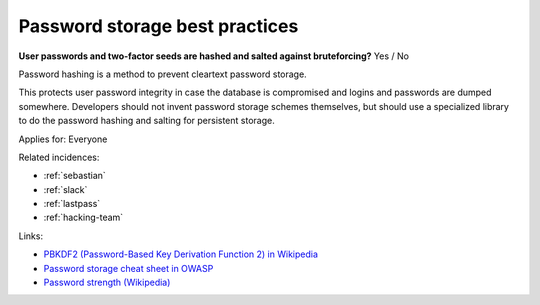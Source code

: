 
.. This is a generated file from data/. DO NOT EDIT.

.. _password-storage-best-practices:

Password storage best practices
==============================================================

**User passwords and two-factor seeds are hashed and salted against bruteforcing?** Yes / No

Password hashing is a method to prevent cleartext password storage.

This protects user password integrity in case the database is compromised and logins and passwords are dumped somewhere. Developers should not invent password storage schemes themselves, but should use a specialized library to do the password hashing and salting for persistent storage.



Applies for: Everyone



Related incidences:

- :ref:`sebastian`

- :ref:`slack`

- :ref:`lastpass`

- :ref:`hacking-team`




Links:


- `PBKDF2 (Password-Based Key Derivation Function 2) in Wikipedia <https://en.wikipedia.org/wiki/PBKDF2>`_



- `Password storage cheat sheet in OWASP <https://www.owasp.org/index.php/Password_Storage_Cheat_Sheet>`_



- `Password strength (Wikipedia) <https://en.wikipedia.org/wiki/Password_strength>`_



